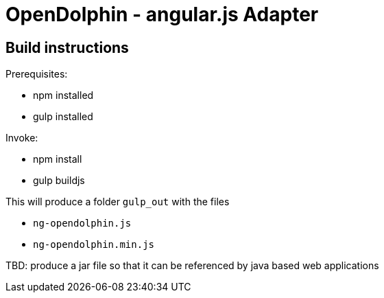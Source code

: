 = OpenDolphin - angular.js Adapter

== Build instructions

Prerequisites:

* npm installed
* gulp installed

Invoke:

* npm install
* gulp buildjs

This will produce a folder `gulp_out` with the files

* `ng-opendolphin.js`
* `ng-opendolphin.min.js`

TBD: produce a jar file so that it can be referenced by java based web applications

